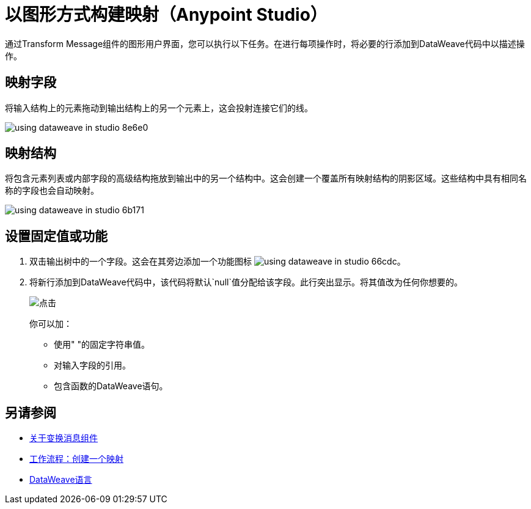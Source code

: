 = 以图形方式构建映射（Anypoint Studio）

通过Transform Message组件的图形用户界面，您可以执行以下任务。在进行每项操作时，将必要的行添加到DataWeave代码中以描述操作。

== 映射字段

将输入结构上的元素拖动到输出结构上的另一个元素上，这会投射连接它们的线。

image:using-dataweave-in-studio-8e6e0.png[]



== 映射结构

将包含元素列表或内部字段的高级结构拖放到输出中的另一个结构中。这会创建一个覆盖所有映射结构的阴影区域。这些结构中具有相同名称的字段也会自动映射。

image:using-dataweave-in-studio-6b171.png[]


== 设置固定值或功能


. 双击输出树中的一个字段。这会在其旁边添加一个功能图标 image:using-dataweave-in-studio-66cdc.png[]。

. 将新行添加到DataWeave代码中，该代码将默认`null`值分配给该字段。此行突出显示。将其值改为任何你想要的。
+
image:dw_click.png[点击]
+
你可以加：

* 使用" "的固定字符串值。
* 对输入字段的引用。
* 包含函数的DataWeave语句。




== 另请参阅

*  link:/anypoint-studio/v/7/transform-message-component-concept-studio[关于变换消息组件]
*  link:/anypoint-studio/v/7/workflow-create-mapping-ui-studio[工作流程：创建一个映射]
*  link:/mule4-user-guide/v/4.1/dataweave[DataWeave语言]
